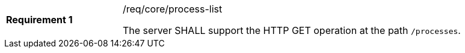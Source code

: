 [[req_core_process-list]]
[width="90%",cols="2,6a"]
|===
|*Requirement {counter:req-id}* |/req/core/process-list +

The server SHALL support the HTTP GET operation at the path `/processes`.
|===
